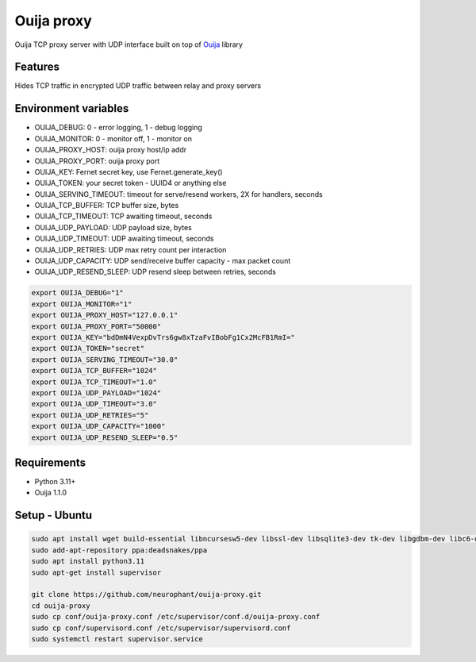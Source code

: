Ouija proxy
===========

Ouija TCP proxy server with UDP interface built on top of `Ouija <https://github.com/neurophant/ouija>`_ library

Features
--------

Hides TCP traffic in encrypted UDP traffic between relay and proxy servers

.. image:: https://raw.githubusercontent.com/neurophant/ouija-proxy/main/ouija.png
    :alt: UDP tunneling
    :width: 800

Environment variables
---------------------

* OUIJA_DEBUG: 0 - error logging, 1 - debug logging
* OUIJA_MONITOR: 0 - monitor off, 1 - monitor on
* OUIJA_PROXY_HOST: ouija proxy host/ip addr
* OUIJA_PROXY_PORT: ouija proxy port
* OUIJA_KEY: Fernet secret key, use Fernet.generate_key()
* OUIJA_TOKEN: your secret token - UUID4 or anything else
* OUIJA_SERVING_TIMEOUT: timeout for serve/resend workers, 2X for handlers, seconds
* OUIJA_TCP_BUFFER: TCP buffer size, bytes
* OUIJA_TCP_TIMEOUT: TCP awaiting timeout, seconds
* OUIJA_UDP_PAYLOAD: UDP payload size, bytes
* OUIJA_UDP_TIMEOUT: UDP awaiting timeout, seconds
* OUIJA_UDP_RETRIES: UDP max retry count per interaction
* OUIJA_UDP_CAPACITY: UDP send/receive buffer capacity - max packet count
* OUIJA_UDP_RESEND_SLEEP: UDP resend sleep between retries, seconds

.. code-block:: bash

    export OUIJA_DEBUG="1"
    export OUIJA_MONITOR="1"
    export OUIJA_PROXY_HOST="127.0.0.1"
    export OUIJA_PROXY_PORT="50000"
    export OUIJA_KEY="bdDmN4VexpDvTrs6gw8xTzaFvIBobFg1Cx2McFB1RmI="
    export OUIJA_TOKEN="secret"
    export OUIJA_SERVING_TIMEOUT="30.0"
    export OUIJA_TCP_BUFFER="1024"
    export OUIJA_TCP_TIMEOUT="1.0"
    export OUIJA_UDP_PAYLOAD="1024"
    export OUIJA_UDP_TIMEOUT="3.0"
    export OUIJA_UDP_RETRIES="5"
    export OUIJA_UDP_CAPACITY="1000"
    export OUIJA_UDP_RESEND_SLEEP="0.5"

Requirements
------------

* Python 3.11+
* Ouija 1.1.0

Setup - Ubuntu
--------------

.. code-block:: bash

    sudo apt install wget build-essential libncursesw5-dev libssl-dev libsqlite3-dev tk-dev libgdbm-dev libc6-dev libbz2-dev libffi-dev zlib1g-dev
    sudo add-apt-repository ppa:deadsnakes/ppa
    sudo apt install python3.11
    sudo apt-get install supervisor

    git clone https://github.com/neurophant/ouija-proxy.git
    cd ouija-proxy
    sudo cp conf/ouija-proxy.conf /etc/supervisor/conf.d/ouija-proxy.conf
    sudo cp conf/supervisord.conf /etc/supervisor/supervisord.conf
    sudo systemctl restart supervisor.service
